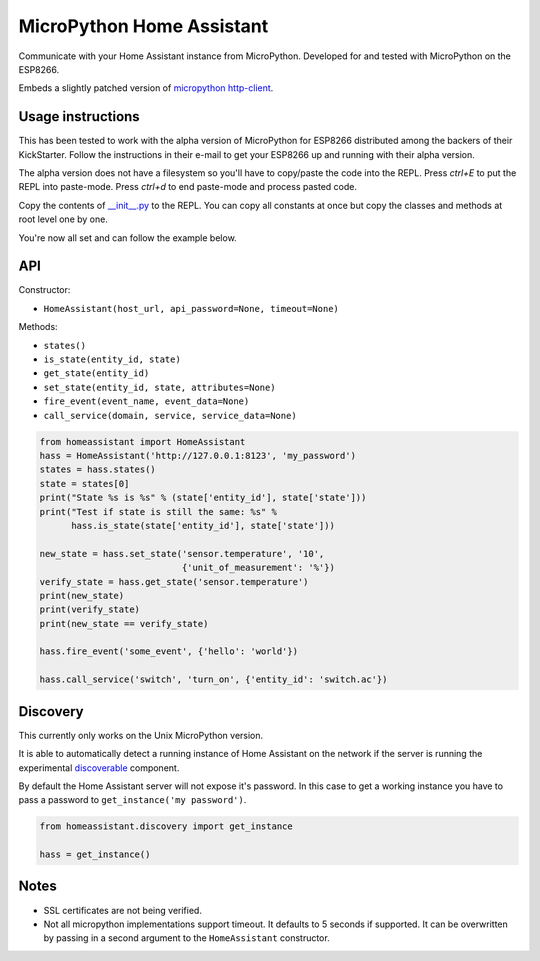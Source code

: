MicroPython Home Assistant
==========================

Communicate with your Home Assistant instance from MicroPython. Developed for and tested with MicroPython on the ESP8266.

Embeds a slightly patched version of `micropython http-client <https://github.com/balloob/micropython-http-client>`_.

Usage instructions
------------------

This has been tested to work with the alpha version of MicroPython for ESP8266 distributed among the backers of their KickStarter. Follow the instructions in their e-mail to get your ESP8266 up and running with their alpha version.

The alpha version does not have a filesystem so you'll have to copy/paste the code into the REPL. Press `ctrl+E` to put the REPL into paste-mode. Press `ctrl+d` to end paste-mode and process pasted code.

Copy the contents of `__init__.py <https://github.com/balloob/micropython-home-assistant/blob/master/homeassistant/__init__.py>`_ to the REPL. You can copy all constants at once but copy the classes and methods at root level one by one.

You're now all set and can follow the example below.

API
---

Constructor:

- ``HomeAssistant(host_url, api_password=None, timeout=None)``

Methods:

- ``states()``
- ``is_state(entity_id, state)``
- ``get_state(entity_id)``
- ``set_state(entity_id, state, attributes=None)``
- ``fire_event(event_name, event_data=None)``
- ``call_service(domain, service, service_data=None)``

.. code-block:: python

    from homeassistant import HomeAssistant
    hass = HomeAssistant('http://127.0.0.1:8123', 'my_password')
    states = hass.states()
    state = states[0]
    print("State %s is %s" % (state['entity_id'], state['state']))
    print("Test if state is still the same: %s" %
          hass.is_state(state['entity_id'], state['state']))

    new_state = hass.set_state('sensor.temperature', '10',
                               {'unit_of_measurement': '%'})
    verify_state = hass.get_state('sensor.temperature')
    print(new_state)
    print(verify_state)
    print(new_state == verify_state)

    hass.fire_event('some_event', {'hello': 'world'})

    hass.call_service('switch', 'turn_on', {'entity_id': 'switch.ac'})

Discovery
---------

This currently only works on the Unix MicroPython version.

It is able to automatically detect a running instance of Home Assistant on the network if the server is running the experimental `discoverable <https://github.com/balloob/home-assistant/blob/discoverable/homeassistant/components/discoverable.py>`_ component.

By default the Home Assistant server will not expose it's password. In this case to get a working instance you have to pass a password to ``get_instance('my password')``.

.. code-block:: python

    from homeassistant.discovery import get_instance

    hass = get_instance()

Notes
-----

- SSL certificates are not being verified.
- Not all micropython implementations support timeout. It defaults to 5 seconds
  if supported. It can be overwritten by passing in a second argument to the
  ``HomeAssistant`` constructor.
